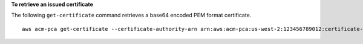 **To retrieve an issued certificate**

The following ``get-certificate`` command retrieves a base64 encoded PEM format certificate. ::

  aws acm-pca get-certificate --certificate-authority-arn arn:aws:acm-pca:us-west-2:123456789012:certificate-authority/12345678-1234-1234-1234-123456789012 --certificate-arn arn:aws:acm-pca:us-west-2:123456789012:certificate-authority/12345678-1234-1234-1234-123456789012/certificate/6707447683a9b7f4055627ffd55cebcc --output text